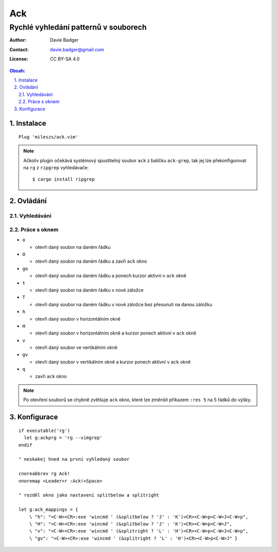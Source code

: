 =====
 Ack
=====
----------------------------------------
 Rychlé vyhledání patternů v souborech
----------------------------------------

:Author: Davie Badger
:Contact: davie.badger@gmail.com
:License: CC BY-SA 4.0

.. contents:: Obsah:

.. sectnum::
   :depth: 3
   :suffix: .

Instalace
=========

::

   Plug 'mileszs/ack.vim'

.. note::

   Ačkoliv plugin očekává systémový spustitelný soubor ``ack`` z balíčku
   ``ack-grep``, tak jej lze překonfigurovat na ``rg`` z ``ripgrep``
   vyhledávače::

      $ cargo install ripgrep

Ovládání
========

Vyhledávání
-----------

Práce s oknem
-------------

* ``o``

  * otevři daný soubor na daném řádku

* ``O``

  * otevři daný soubor na daném řádku a zavři ``ack`` okno

* ``go``

  * otevři daný soubor na daném řádku a ponech kurzor aktivní v ``ack`` okně

* ``t``

  * otevři daný soubor na daném řádku v nové záložce

* ``T``

  * otevři daný soubor na daném řádku v nové záložce bez přesunutí na danou
    záložku

* ``h``

  * otevři daný soubor v horizontálním okně

* ``H``

  * otevři daný soubor v horizontálním okně a kurzor ponech aktivní v ``ack``
    okně

* ``v``

  * otevři daný soubor ve vertikálním okně

* ``gv``

  * otevři daný soubor v vertikálním okně a kurzor ponech aktivní v ``ack``
    okně

* ``q``

  * zavři ``ack`` okno

.. note::

   Po otevření souborů se chybně zvětšuje ``ack`` okno, které lze změnšit
   příkazem ``:res 5`` na 5 řádků do výšky.

Konfigurace
===========

::

   if executable('rg')
     let g:ackprg = 'rg --vimgrep'
   endif

   " neskakej hned na první vyhledaný soubor

   cnoreabbrev rg Ack!
   nnoremap <Leader>r :Ack!<Space>

   " rozděl okno jako nastavení splitbelow a splitright

   let g:ack_mappings = {
       \ "h": "<C-W><CR>:exe 'wincmd ' (&splitbelow ? 'J' : 'K')<CR><C-W>p<C-W>J<C-W>p",
       \ "H": "<C-W><CR>:exe 'wincmd ' (&splitbelow ? 'J' : 'K')<CR><C-W>p<C-W>J",
       \ "v": "<C-W><CR>:exe 'wincmd ' (&splitright ? 'L' : 'H')<CR><C-W>p<C-W>J<C-W>p",
       \ "gv": "<C-W><CR>:exe 'wincmd ' (&splitright ? 'L' : 'H')<CR><C-W>p<C-W>J" }
